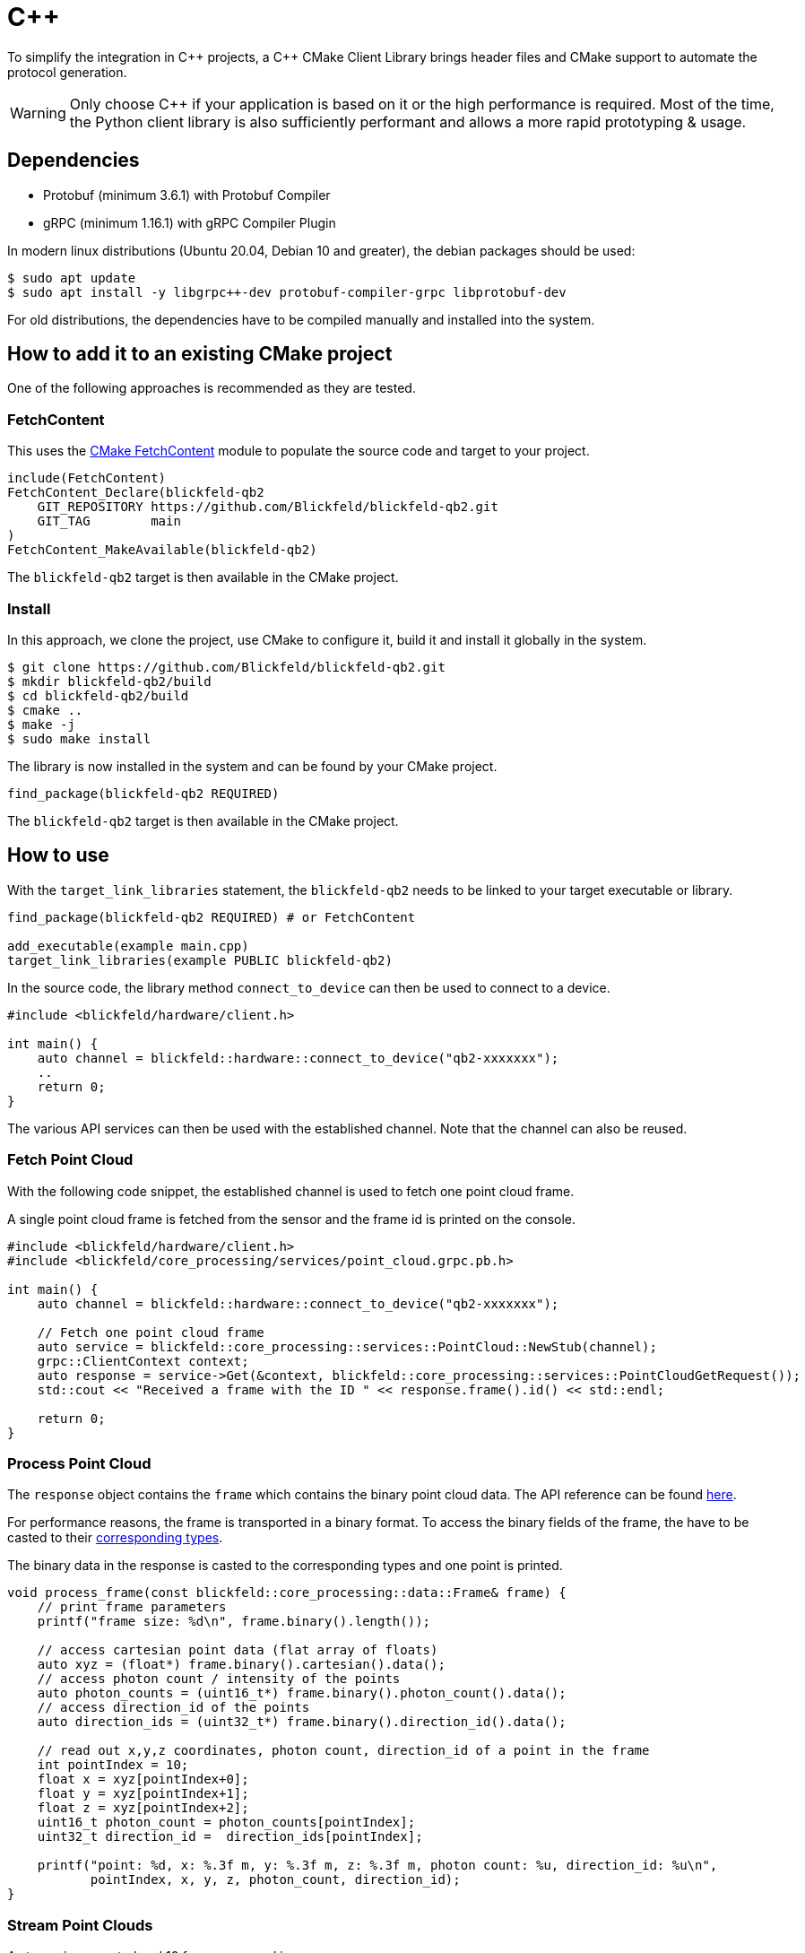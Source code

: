 = C++

To simplify the integration in pass:[C++] projects, a pass:[C++] CMake Client Library brings header files and CMake support to automate the protocol generation.

[WARNING]
Only choose C++ if your application is based on it or the high performance is required.
Most of the time, the Python client library is also sufficiently performant
and allows a more rapid prototyping & usage.

== Dependencies

* Protobuf (minimum 3.6.1) with Protobuf Compiler
* gRPC (minimum 1.16.1) with gRPC Compiler Plugin

In modern linux distributions (Ubuntu 20.04, Debian 10 and greater), the debian packages should be used:

[,console]
----
$ sudo apt update
$ sudo apt install -y libgrpc++-dev protobuf-compiler-grpc libprotobuf-dev
----

For old distributions, the dependencies have to be compiled manually and installed into the system.

== How to add it to an existing CMake project

One of the following approaches is recommended as they are tested.

=== FetchContent

This uses the https://cmake.org/cmake/help/latest/module/FetchContent.html[CMake FetchContent] module to populate the source code and target to your project.

[,cmake]
----
include(FetchContent)
FetchContent_Declare(blickfeld-qb2
    GIT_REPOSITORY https://github.com/Blickfeld/blickfeld-qb2.git
    GIT_TAG        main
)
FetchContent_MakeAvailable(blickfeld-qb2)
----

The `blickfeld-qb2` target is then available in the CMake project.

=== Install

In this approach, we clone the project, use CMake to configure it, build it and install it globally in the system.

[,console]
----
$ git clone https://github.com/Blickfeld/blickfeld-qb2.git
$ mkdir blickfeld-qb2/build
$ cd blickfeld-qb2/build
$ cmake ..
$ make -j
$ sudo make install
----

The library is now installed in the system and can be found by your CMake project.

[,cmake]
----
find_package(blickfeld-qb2 REQUIRED)
----

The `blickfeld-qb2` target is then available in the CMake project.

== How to use

With the `target_link_libraries` statement, the `blickfeld-qb2` needs to be linked to your target executable or library.

[,cmake]
----
find_package(blickfeld-qb2 REQUIRED) # or FetchContent

add_executable(example main.cpp)
target_link_libraries(example PUBLIC blickfeld-qb2)
----

In the source code, the library method `connect_to_device` can then be used to connect to a device.

```cpp
#include <blickfeld/hardware/client.h>

int main() {
    auto channel = blickfeld::hardware::connect_to_device("qb2-xxxxxxx");
    ..
    return 0;
}
```

The various API services can then be used with the established channel.
Note that the channel can also be reused.

=== Fetch Point Cloud

With the following code snippet, the established channel is used to fetch one point cloud frame.

.A single point cloud frame is fetched from the sensor and the frame id is printed on the console.
```cpp
#include <blickfeld/hardware/client.h>
#include <blickfeld/core_processing/services/point_cloud.grpc.pb.h>

int main() {
    auto channel = blickfeld::hardware::connect_to_device("qb2-xxxxxxx");

    // Fetch one point cloud frame
    auto service = blickfeld::core_processing::services::PointCloud::NewStub(channel);
    grpc::ClientContext context;
    auto response = service->Get(&context, blickfeld::core_processing::services::PointCloudGetRequest());
    std::cout << "Received a frame with the ID " << response.frame().id() << std::endl;

    return 0;
}
```

=== Process Point Cloud

The ```response``` object contains the ```frame``` which contains the binary point cloud data.
The API reference can be found xref:protocol:blickfeld/core_processing/services/point_cloud.adoc#Get[here].

For performance reasons, the frame is transported in a binary format.
To access the binary fields of the frame, the have to be casted to their xref:protocol:blickfeld/core_processing/data/frame.adoc#_blickfeld_core_processing_data_Frame_Binary[corresponding types].

.The binary data in the response is casted to the corresponding types and one point is printed.
```cpp
void process_frame(const blickfeld::core_processing::data::Frame& frame) {
    // print frame parameters
    printf("frame size: %d\n", frame.binary().length());

    // access cartesian point data (flat array of floats)
    auto xyz = (float*) frame.binary().cartesian().data();
    // access photon count / intensity of the points
    auto photon_counts = (uint16_t*) frame.binary().photon_count().data();
    // access direction_id of the points
    auto direction_ids = (uint32_t*) frame.binary().direction_id().data();

    // read out x,y,z coordinates, photon count, direction_id of a point in the frame
    int pointIndex = 10;
    float x = xyz[pointIndex+0];
    float y = xyz[pointIndex+1];
    float z = xyz[pointIndex+2];
    uint16_t photon_count = photon_counts[pointIndex];
    uint32_t direction_id =  direction_ids[pointIndex];

    printf("point: %d, x: %.3f m, y: %.3f m, z: %.3f m, photon count: %u, direction_id: %u\n",
           pointIndex, x, y, z, photon_count, direction_id);
}
```

=== Stream Point Clouds

.A stream is requested and 10 frames are read in a sequence.
```cpp
#include <blickfeld/hardware/client.h>
#include <blickfeld/core_processing/services/point_cloud.grpc.pb.h>

int main() {
    auto channel = blickfeld::hardware::connect_to_device("qb2-xxxxxxx");

    // Fetch one point cloud frame
    auto service = blickfeld::core_processing::services::PointCloud::NewStub(channel);
    grpc::ClientContext context;
    blickfeld::core_processing::services::PointCloudStreamResponse response;
    auto stream = service->Stream(&context, blickfeld::core_processing::services::PointCloudStreamRequest());

    for (int i = 0; i < 10; i++) {
        stream->Read(&response);
        std::cout << "Received a frame with the ID " << response.frame().id() << std::endl;
        process_frame(response.frame());
    }

    // Stop stream
    context.TryCancel();

    return 0;
}
```

.Example output of stream example
[,console]
----
$ ./cpp/examples/stream_point_clouds/stream_point_clouds-example 
Received a frame with the ID 27
frame size: 144395
point: 10, x: 2.238 m, y: -0.269 m, z: -2.248 m, photon count: 2343, direction_id: 10
Received a frame with the ID 28
frame size: 144398
point: 10, x: 2.242 m, y: -0.269 m, z: -2.227 m, photon count: 2158, direction_id: 10
...
----

The source code of the examples can be found in the examples section of the https://github.com/Blickfeld/blickfeld-qb2/tree/main/cpp/examples[Git Repository].

Please refer to the https://grpc.io/docs/languages/cpp/quickstart/[gRPC C++ documentation] and further guides & examples in this documentation.
